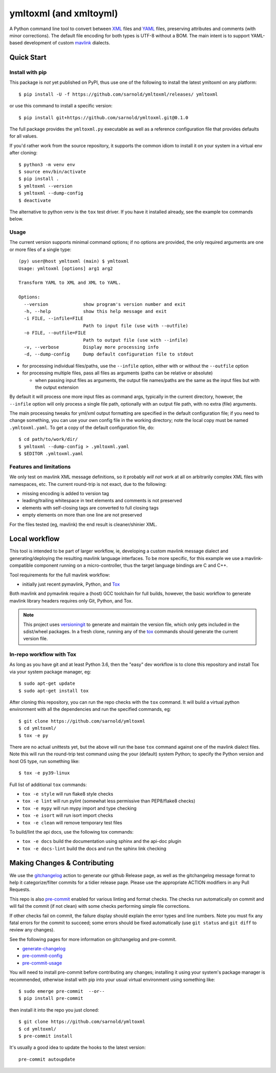 =========================
 ymltoxml (and xmltoyml)
=========================

|ci| |wheels| |release| |badge|

|pre| |pylint|

|tag| |license| |python|

A Python command line tool to convert between XML_ files and YAML_ files,
preserving attributes and comments (with minor corrections).  The default
file encoding for both types is UTF-8 without a BOM.  The main intent is
to support YAML-based development of custom mavlink_ dialects.

Quick Start
===========

Install with pip
----------------

This package is *not* yet published on PyPI, thus use one of the
following to install the latest ymltoxml on any platform::

  $ pip install -U -f https://github.com/sarnold/ymltoxml/releases/ ymltoxml

or use this command to install a specific version::

  $ pip install git+https://github.com/sarnold/ymltoxml.git@0.1.0

The full package provides the ``ymltoxml.py`` executable as well as
a reference configuration file that provides defaults for all values.

If you'd rather work from the source repository, it supports the common
idiom to install it on your system in a virtual env after cloning::

  $ python3 -m venv env
  $ source env/bin/activate
  $ pip install .
  $ ymltoxml --version
  $ ymltoxml --dump-config
  $ deactivate

The alternative to python venv is the ``tox`` test driver.  If you have it
installed already, see the example tox commands below.

Usage
-----

The current version supports minimal command options; if no options are
provided, the only required arguments are one or more files of a single
type::

  (py) user@host ymltoxml (main) $ ymltoxml
  Usage: ymltoxml [options] arg1 arg2

  Transform YAML to XML and XML to YAML.

  Options:
    --version             show program's version number and exit
    -h, --help            show this help message and exit
    -i FILE, --infile=FILE
                          Path to input file (use with --outfile)
    -o FILE, --outfile=FILE
                          Path to output file (use with --infile)
    -v, --verbose         Display more processing info
    -d, --dump-config     Dump default configuration file to stdout


* for processing individual files/paths, use the ``--infile`` option,
  either with or without the ``--outfile`` option
* for processing multiple files, pass all files as arguments (paths
  can be relative or absolute)

  + when passing input files as arguments, the output file names/paths
    are the same as the input files but with the output extension

By default it will process one more input files as command args, typically
in the current directory, however, the ``--infile`` option will only
process a single file path, optionally with an output file path, with no
extra (file) arguments.

The main processing tweaks for yml/xml output formatting are specified
in the default configuration file; if you need to change something, you
can use your own config file in the working directory; note the local
copy must be named ``.ymltoxml.yaml``.  To get a copy of the default
configuration file, do::

  $ cd path/to/work/dir/
  $ ymltoxml --dump-config > .ymltoxml.yaml
  $ $EDITOR .ymltoxml.yaml


Features and limitations
------------------------

We only test on mavlink XML message definitions, so it probably *will not*
work at all on arbitrarily complex XML files with namespaces, etc.  The
current round-trip is not exact, due to the following:

* missing encoding is added to version tag
* leading/trailing whitespace in text elements and comments is not preserved
* elements with self-closing tags are converted to full closing tags
* empty elements on more than one line are not preserved

For the files tested (eg, mavlink) the end result is cleaner/shinier XML.

Local workflow
===============

This tool is intended to be part of larger workflow, ie, developing a
custom mavlink message dialect and generating/deploying the resulting
mavlink language interfaces.  To be more specific, for this example we
use a mavlink-compatible component running on a micro-controller, thus
the target language bindings are C and C++.

Tool requirements for the full mavlink workflow:

* initially just recent pymavlink, Python, and Tox_

Both mavlink and pymavlink require a (host) GCC toolchain for full builds,
however, the basic workflow to generate mavlink library headers requires
only Git, Python, and Tox.

.. _mavlink: https://mavlink.io/en/messages/common.html
.. _Tox: https://github.com/tox-dev/tox
.. _XML: https://en.wikipedia.org/wiki/Extensible_Markup_Language
.. _YAML: https://en.wikipedia.org/wiki/YAML

.. note:: This project uses versioningit_ to generate and maintain the
          version file, which only gets included in the sdist/wheel
          packages. In a fresh clone, running any of the tox_ commands
          should generate the current version file.

.. _versioningit: https://github.com/jwodder/versioningit


In-repo workflow with Tox
-------------------------

As long as you have git and at least Python 3.6, then the "easy" dev
workflow is to clone this repository and install Tox via your system
package manager, eg::

  $ sudo apt-get update
  $ sudo apt-get install tox


After cloning this repository, you can run the repo checks with the
``tox`` command.  It will build a virtual python environment with
all the dependencies and run the specified commands, eg:

::

  $ git clone https://github.com/sarnold/ymltoxml
  $ cd ymltoxml/
  $ tox -e py

There are no actual unittests yet, but the above will run the base ``tox``
command against one of the mavlink dialect files. Note this will run the
round-trip test command using the your (default) system Python; to specify
the Python version and host OS type, run something like::

  $ tox -e py39-linux

Full list of additional ``tox`` commands:

* ``tox -e style`` will run flake8 style checks
* ``tox -e lint`` will run pylint (somewhat less permissive than PEP8/flake8 checks)
* ``tox -e mypy`` will run mypy import and type checking
* ``tox -e isort`` will run isort import checks
* ``tox -e clean`` will remove temporary test files

To build/lint the api docs, use the following tox commands:

* ``tox -e docs`` build the documentation using sphinx and the api-doc plugin
* ``tox -e docs-lint`` build the docs and run the sphinx link checking


Making Changes & Contributing
=============================

We use the gitchangelog_ action to generate our github Release page, as
well as the gitchangelog message format to help it categorize/filter
commits for a tidier release page. Please use the appropriate ACTION
modifiers in any Pull Requests.

This repo is also pre-commit_ enabled for various linting and format
checks.  The checks run automatically on commit and will fail the
commit (if not clean) with some checks performing simple file corrections.

If other checks fail on commit, the failure display should explain the error
types and line numbers. Note you must fix any fatal errors for the
commit to succeed; some errors should be fixed automatically (use
``git status`` and ``git diff`` to review any changes).

See the following pages for more information on gitchangelog and pre-commit.

.. inclusion-marker-1

* generate-changelog_
* pre-commit-config_
* pre-commit-usage_

.. _generate-changelog:  docs/source/dev/generate-changelog.rst
.. _pre-commit-config: docs/source/dev/pre-commit-config.rst
.. _pre-commit-usage: docs/source/dev/pre-commit-usage.rst
.. inclusion-marker-2

You will need to install pre-commit before contributing any changes;
installing it using your system's package manager is recommended,
otherwise install with pip into your usual virtual environment using
something like::

  $ sudo emerge pre-commit  --or--
  $ pip install pre-commit

then install it into the repo you just cloned::

  $ git clone https://github.com/sarnold/ymltoxml
  $ cd ymltoxml/
  $ pre-commit install

It's usually a good idea to update the hooks to the latest version::

    pre-commit autoupdate


.. _gitchangelog: https://github.com/sarnold/gitchangelog-action
.. _pre-commit: http://pre-commit.com/


.. |ci| image:: https://github.com/sarnold/ymltoxml/actions/workflows/ci.yml/badge.svg
    :target: https://github.com/sarnold/ymltoxml/actions/workflows/ci.yml
    :alt: CI Status

.. |wheels| image:: https://github.com/sarnold/ymltoxml/actions/workflows/wheels.yml/badge.svg
    :target: https://github.com/sarnold/ymltoxml/actions/workflows/wheels.yml
    :alt: Wheel Status

.. |badge| image:: https://github.com/sarnold/ymltoxml/actions/workflows/pylint.yml/badge.svg
    :target: https://github.com/sarnold/ymltoxml/actions/workflows/pylint.yml
    :alt: Pylint Status

.. |release| image:: https://github.com/sarnold/ymltoxml/actions/workflows/release.yml/badge.svg
    :target: https://github.com/sarnold/ymltoxml/actions/workflows/release.yml
    :alt: Release Status

.. |pylint| image:: https://raw.githubusercontent.com/sarnold/ymltoxml/badges/main/pylint-score.svg
    :target: https://github.com/sarnold/ymltoxml/actions/workflows/pylint.yml
    :alt: Pylint score

.. |license| image:: https://img.shields.io/github/license/sarnold/ymltoxml
    :target: https://github.com/sarnold/ymltoxml/blob/master/LICENSE
    :alt: License

.. |tag| image:: https://img.shields.io/github/v/tag/sarnold/ymltoxml?color=green&include_prereleases&label=latest%20release
    :target: https://github.com/sarnold/ymltoxml/releases
    :alt: GitHub tag

.. |python| image:: https://img.shields.io/badge/python-3.6+-blue.svg
    :target: https://www.python.org/downloads/
    :alt: Python

.. |pre| image:: https://img.shields.io/badge/pre--commit-enabled-brightgreen?logo=pre-commit&logoColor=white
   :target: https://github.com/pre-commit/pre-commit
   :alt: pre-commit
